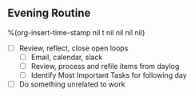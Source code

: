 ** Evening Routine
%(org-insert-time-stamp nil t nil nil nil nil)

- [ ] Review, reflect, close open loops
    - [ ] Email, calendar, slack
    - [ ] Review, process and refile items from daylog
    - [ ] Identify Most Important Tasks for following day
- [ ] Do something unrelated to work
